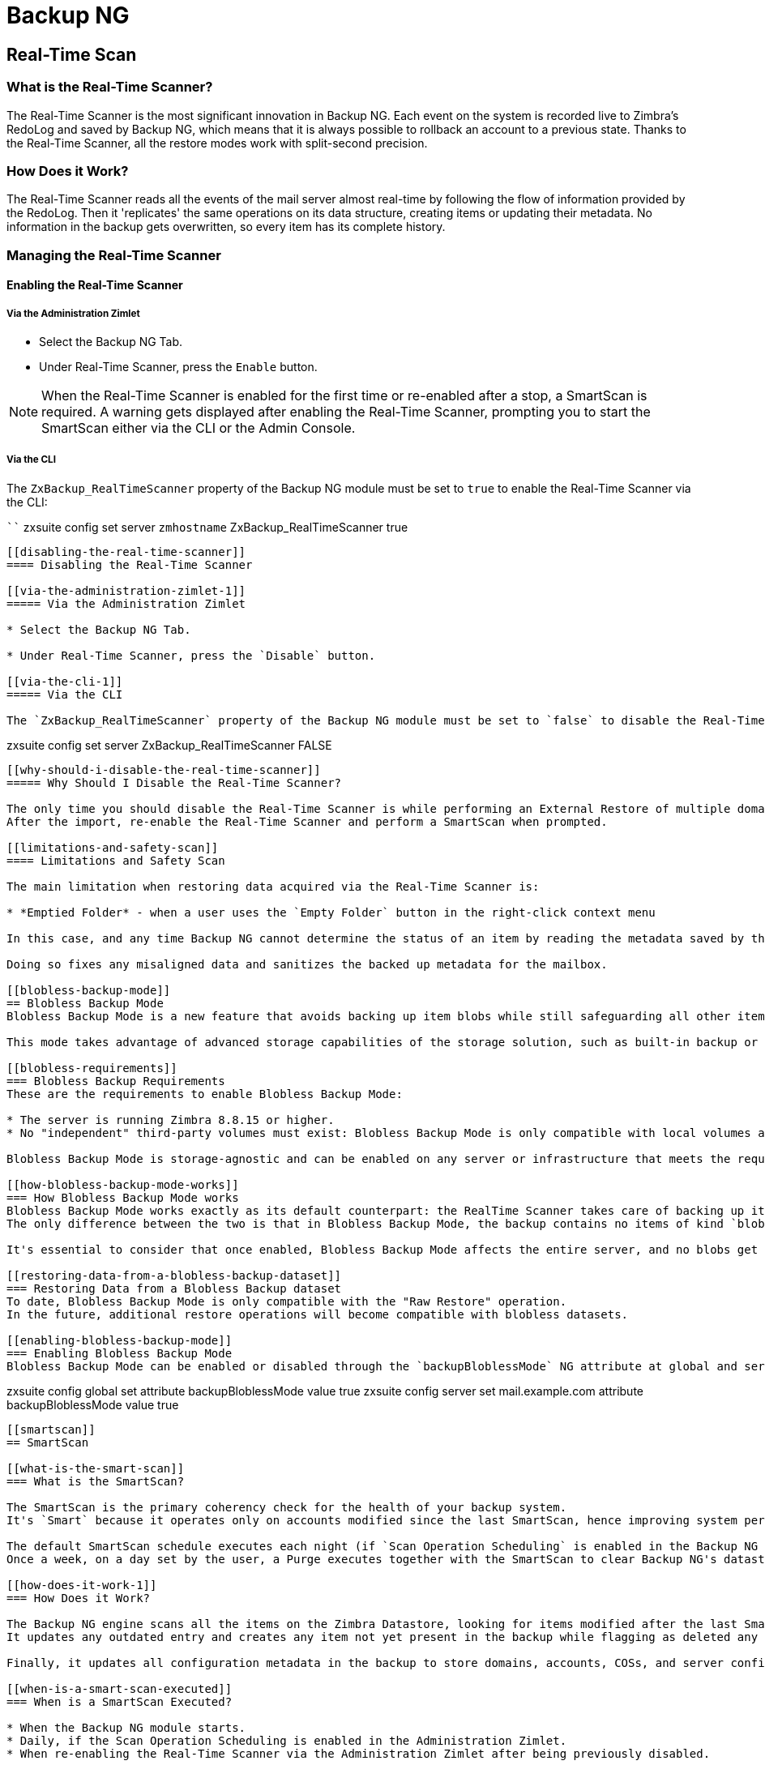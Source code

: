 [[backup-ng-guide]]
= Backup NG

[[real-time-scan]]
== Real-Time Scan

[[what-is-the-real-time-scanner]]
=== What is the Real-Time Scanner?

The Real-Time Scanner is the most significant innovation in Backup NG.
Each event on the system is recorded live to Zimbra's RedoLog and saved by Backup NG, which means that it is always possible to rollback an account to a previous state.
Thanks to the Real-Time Scanner, all the restore modes work with split-second precision.

[[how-does-it-work]]
=== How Does it Work?

The Real-Time Scanner reads all the events of the mail server almost real-time by following the flow of information provided by the RedoLog.
Then it 'replicates' the same operations on its data structure, creating items or updating their metadata.
No information in the backup gets overwritten, so every item has its complete history.

[[managing-the-real-time-scanner]]
=== Managing the Real-Time Scanner

[[enabling-the-real-time-scanner]]
==== Enabling the Real-Time Scanner

[[via-the-administration-zimlet]]
===== Via the Administration Zimlet

* Select the Backup NG Tab.

* Under Real-Time Scanner, press the `Enable` button.

NOTE: When the Real-Time Scanner is enabled for the first time or re-enabled after a stop, a SmartScan is required.
A warning gets displayed after enabling the Real-Time Scanner, prompting you to start the SmartScan either via the CLI or the Admin Console.

[[via-the-cli]]
===== Via the CLI

The `ZxBackup_RealTimeScanner` property of the Backup NG module must be set to `true` to enable the Real-Time Scanner via the CLI:

````
zxsuite config set server `zmhostname` ZxBackup_RealTimeScanner true
....

[[disabling-the-real-time-scanner]]
==== Disabling the Real-Time Scanner

[[via-the-administration-zimlet-1]]
===== Via the Administration Zimlet

* Select the Backup NG Tab.

* Under Real-Time Scanner, press the `Disable` button.

[[via-the-cli-1]]
===== Via the CLI

The `ZxBackup_RealTimeScanner` property of the Backup NG module must be set to `false` to disable the Real-Time Scanner via the CLI:

....
zxsuite config set server ZxBackup_RealTimeScanner FALSE
....

[[why-should-i-disable-the-real-time-scanner]]
===== Why Should I Disable the Real-Time Scanner?

The only time you should disable the Real-Time Scanner is while performing an External Restore of multiple domains, as a safety measure to avoid high load on your server.
After the import, re-enable the Real-Time Scanner and perform a SmartScan when prompted.

[[limitations-and-safety-scan]]
==== Limitations and Safety Scan

The main limitation when restoring data acquired via the Real-Time Scanner is:

* *Emptied Folder* - when a user uses the `Empty Folder` button in the right-click context menu

In this case, and any time Backup NG cannot determine the status of an item by reading the metadata saved by the Real-Time Scan, an Account Scan on the given account is triggered BEFORE the restore.

Doing so fixes any misaligned data and sanitizes the backed up metadata for the mailbox.

[[blobless-backup-mode]]
== Blobless Backup Mode
Blobless Backup Mode is a new feature that avoids backing up item blobs while still safeguarding all other item-related information.

This mode takes advantage of advanced storage capabilities of the storage solution, such as built-in backup or data replication, optimizing both the backup module's disk space usage and restore speed.

[[blobless-requirements]]
=== Blobless Backup Requirements
These are the requirements to enable Blobless Backup Mode:

* The server is running Zimbra 8.8.15 or higher.
* No "independent" third-party volumes must exist: Blobless Backup Mode is only compatible with local volumes and centralized third-party volumes.

Blobless Backup Mode is storage-agnostic and can be enabled on any server or infrastructure that meets the requirements above regardless of the specific storage vendor.

[[how-blobless-backup-mode-works]]
=== How Blobless Backup Mode works
Blobless Backup Mode works exactly as its default counterpart: the RealTime Scanner takes care of backing up item changes while the SmartScan manages domain/cos/account consistency.
The only difference between the two is that in Blobless Backup Mode, the backup contains no items of kind `blob` while still saving all metadata and transaction history.

It's essential to consider that once enabled, Blobless Backup Mode affects the entire server, and no blobs get backed up regardless of the target volume and HSM policies.

[[restoring-data-from-a-blobless-backup-dataset]]
=== Restoring Data from a Blobless Backup dataset
To date, Blobless Backup Mode is only compatible with the "Raw Restore" operation.
In the future, additional restore operations will become compatible with blobless datasets.

[[enabling-blobless-backup-mode]]
=== Enabling Blobless Backup Mode
Blobless Backup Mode can be enabled or disabled through the `backupBloblessMode` NG attribute at global and server level:

....
zxsuite config global set attribute backupBloblessMode value true
zxsuite config server set mail.example.com attribute backupBloblessMode value true
....

[[smartscan]]
== SmartScan

[[what-is-the-smart-scan]]
=== What is the SmartScan?

The SmartScan is the primary coherency check for the health of your backup system.
It's `Smart` because it operates only on accounts modified since the last SmartScan, hence improving system performance and decreasing scan time exponentially.

The default SmartScan schedule executes each night (if `Scan Operation Scheduling` is enabled in the Backup NG section of the Administration Zimlet).
Once a week, on a day set by the user, a Purge executes together with the SmartScan to clear Backup NG's datastore from any deleted item that exceeded the retention period.

[[how-does-it-work-1]]
=== How Does it Work?

The Backup NG engine scans all the items on the Zimbra Datastore, looking for items modified after the last SmartScan.
It updates any outdated entry and creates any item not yet present in the backup while flagging as deleted any item found in the backup and not in the Zimbra datastore.

Finally, it updates all configuration metadata in the backup to store domains, accounts, COSs, and server configurations along with a dump of all LDAP data and config.

[[when-is-a-smart-scan-executed]]
=== When is a SmartScan Executed?

* When the Backup NG module starts.
* Daily, if the Scan Operation Scheduling is enabled in the Administration Zimlet.
* When re-enabling the Real-Time Scanner via the Administration Zimlet after being previously disabled.

[[running-a-smart-scan]]
=== Running a SmartScan

[[starting-the-scan-via-the-administration-zimlet]]
==== Starting the Scan via the Administration Zimlet

To start a SmartScan via the Administration Zimlet,

* Open the Administration Zimlet.

* Click the Backup NG tab (be sure to have a valid license).

* Click `Run Smartscan`.

[[starting-the-scan-via-the-cli]]
==== Starting the Scan via the CLI

To start a FullScan via the CLI, use the `doSmartScan` command:

....
Syntax:
   zxsuite backup doSmartScan [attr1 value1 [attr2 value2...


PARAMETER LIST

NAME                TYPE
notifications(O)    Email Address[,..]

(M) == mandatory parameter, (O) == optional parameter

Usage example:

zxsuite backup dosmartscan notifications user1@example.com,user2@example.com
Performs a smart scan and sends notifications to user1@example.com and user2@example.com
....

[[checking-the-status-of-a-running-scan]]
==== Checking the Status of a Running Scan

To check the status of a running scan via the CLI, use the `monitor` command:

....
Syntax:
   zxsuite backup monitor {operation_uuid} [attr1 value1 [attr2 value2...


PARAMETER LIST

NAME                 TYPE
operation_uuid(M)    Uiid
operation_host(O)    String

(M) == mandatory parameter, (O) == optional parameter
....

[[purge]]
== Purge

[[what-is-the-backup-purge]]
=== What is the Backup Purge?

The Backup Purge is a cleanup operation that removes from the Backup Path any deleted item that exceeded the retention time defined by the
`Data Retention Policy`.

[[how-does-it-work-2]]
=== How Does it Work?

The Purge engine scans the metadata of all deleted items, and it removes any item whose last update (deletion) timestamp is higher than the retention time.

Any item BLOB still referenced by one or more valid metadata files is not deleted, thanks to Backup NG's built-in deduplication.

SPostfix customizations backed up by Backup NG also follow the backup path's purge policies.
Change policies in the `Backup NG` section of the Administration Zimlet by unchecking the `Purge old customizations` checkbox.

[[when-is-a-backup-purge-executed]]
=== When is a Backup Purge Executed?

* Weekly, if the Scan Operation Scheduling is enabled in the Administration Zimlet.
* When manually started either via the Administration Console or the CLI.

[[infinite-retention]]

=== Infinite Retention

When the `Data Retention Policy` is set to `0`, meaning infinite retention, the Backup Purge immediately exits since no deleted item can exceed an infinite retention time.

[[running-a-backup-purge]]
=== Running a Backup Purge

[[starting-the-backup-purge-via-the-administration-zimlet]]
==== Starting the Backup Purge via the Administration Zimlet

To start a BackupPurge via the Administration Zimlet:

* Click the Backup NG tab (be sure to have a valid license).

* Click the `Run Purge` button in the top-right part of the UI.

[[starting-the-backup-purge-via-the-cli]]
==== Starting the Backup Purge via the CLI

To start a BackupPurge via the CLI, use the `doPurge` command:

....
Syntax:
   zxsuite backup doPurge [attr1 value1 [attr2 value2...


PARAMETER LIST

NAME              TYPE
purgeDays(O)      String
backup_path(O)    Path

(M) == mandatory parameter, (O) == optional parameter

Usage example:

zxsuite backup dopurge purgeDays 30 backup_path /opt/zimbra/backup/backup_name
....

[[checking-the-status-of-a-running-backup-purge]]
==== Checking the Status of a Running Backup Purge

To check the status of a running Purge via the CLI, use the `monitor` command:

....
Syntax:
   zxsuite backup monitor {operation_uuid} [attr1 value1 [attr2 value2...


PARAMETER LIST

NAME                 TYPE
operation_uuid(M)    Uiid
operation_host(O)    String

(M) == mandatory parameter, (O) == optional parameter
....

[[external-backup]]
== External Backup

[[what-is-the-external-backup]]
=== What is the External Backup?

The External Backup is one of the Backup Methods of Backup NG.
It creates a snapshot of the mail system, which is ready for migration or Disaster Recovery.
Exported data is deduplicated and compressed to optimize disk utilization, transfer times, and I/O rates.

[[how-does-it-work-3]]
=== How Does it Work?

The Backup NG engine scans all the data in the Zimbra datastore, saving all the items (deduplicated and compressed) into a folder of your choice.

[[folder-permissions]]
==== Folder Permissions

The destination folder must be readable and writable by the *zimbra* user.

To create a valid export directory, run the following commands:

`mkdir /opt/zimbra/backup/yourdestfolder`

`chown -R zimbra:zimbra /opt/zimbra/backup/yourdestfolder`

[[preparing-the-migration]]
==== Preparing the Migration

To minimize the risk of errors, please perform the following maintenance procedures before migrating:

* Double check Zimbra permissions with the following command (must run as root): `/opt/zimbra/libexec/zmfixperms --verbose --extended`
* Reindex all mailboxes.
* Check the BLOB consistency with the `zxsuite hsm doCheckBlobs` utility.

[[running-an-external-backup]]
=== Running an External Backup

[[via-the-administration-zimlet-2]]
==== Via the Administration Zimlet

To start an External Backup via the Administration Zimlet:

* Click the Backup NG tab.

* Click the `Export Backup` button under `Import/Export` to open the Export Backup wizard.

* Enter the Destination Path in the textbox, and press Next.
The software checks if the destination folder is empty and whether the 'zimbra' user has R/W permissions.

* Select the domains you want to export, and press Next.

* Verify all your choices in the Operation Summary window.
You can also add additional email addresses for notification when the restore operation finishes.
Please note that the system sends notifications by default to the Admin account and the user who started the restore procedure.

[[via-the-cli-2]]
==== Via the CLI

To start an External Backup via the CLI, use `doExport` command:

....
Syntax:
   zxsuite backup doExport {destination_path} [attr1 value1 [attr2 value2...


PARAMETER LIST

NAME                   TYPE                  DEFAULT
destination_path(M)    Path
domains(O)             Domain Name[,..]      all
notifications(O)       Email Address[,..]

(M) == mandatory parameter, (O) == optional parameter

Usage example:

zxsuite backup doexport /opt/zimbra/backup/ domains example.com notifications john@example.com
Exports a backup of example.com to /opt/zimbra/backup/ and notifies john@example.com
....

[[scheduling-script]]
=== Scheduling Script

You can use the NG CLI to schedule External Backup operations.
Scheduling is handy; for example, when you need to keep a daily/weekly/monthly backup for corporate or legal reasons.

[[restore-on-new-account]]
== Restore on New Account

[[what-is-the-restore-on-new-account]]
=== What is the Restore on New Account?

The Restore on New Account procedure allows you to restore the contents and preferences of a mailbox as it was in a moment in time, into a completely new account.
The source account is unchanged in any way, so it is possible to recover one or more deleted items in a user's account without actually rolling back the whole mailbox.
When you run this kind of restore, you can choose to hide the newly created account from the GAL as a security measure.

[[how-does-it-work-4]]
=== How Does it Work?

When a Restore on New Account starts, a new account gets created (the Destination Account), with all the items existing in the source account at the moment selected, including the folder structure and all the user's data.
All restored items are created in the current primary store unless you check the `Obey HSM Policy` box.

WARNING: When restoring data on a new account, shared items consistency is lost, as the original share rules refer to the source account's ID, not to the new (restored) account.

[[running-a-restore-on-new-account-via-the-administration-zimlet]]
=== Running a Restore on New Account via the Administration Zimlet

A Restore on New Account can run in two ways.

[[from-the-accounts-tab]]
==== From the Account List

Running Restore from the `Accounts` tab in the Zimbra Administration Console allows you to operate on users currently existing on the server. +
If you need to restore a deleted user, please proceed to Restore via the Administration Zimlet.

* Select `Accounts` in the left pane of the Administration Console to show the Accounts List.

* Browse the list and click the account to restore (Source).

* On the top bar, press the wheel and then the `Restore ` button.

* Select `Restore on New Account` as the Restore Mode and enter the name of the new account (Destination) into the text box.
You can then choose whether to Hide in GAL the new account or not, then press `Next`.

* Choose the restore date.
Day/Month/Year can be selected via a minical, the hour via a drop-down menu and minute and second via two text boxes.
Click `Next`.

* Verify all your choice in the Operation Summary window.
You can also add additional email addresses for notification when the restore operation finishes.
Please note that the system sends notifications by default to the Admin account and the user who started the restore procedure.

Click `Finish` to start the restore.

[[running-a-restore-on-new-account-via-the-cli]]
=== Running a Restore on New Account via the CLI

To start a Restore on New Account via the CLI, use the doRestoreOnNewAccount command:

....
Syntax:
   zxsuite backup doRestoreOnNewAccount {source_account} {destination_account} {"dd/MM/yyyy HH:mm:ss"|last} [attr1 value1 [attr2 value2...

PARAMETER LIST

NAME                       TYPE                  EXPECTED VALUES
source_account(M)          Account Name
destination_account(M)     Account Name/ID
date(M)                    Date                  `dd/MM/yyyy HH:mm:ss`|last
restore_chat_buddies(O)    Boolean               true|false
notifications(O)           Email Address[,..]

(M) == mandatory parameter, (O) == optional parameter

Usage example:

zxsuite backup dorestoreonnewaccount John NewJohn `28/09/2021 10:15:10`
Restores John's account in a new account named NewJohn
....


[[undelete-restore]]
== Undelete Restore

[[what-is-undelete-restore]]
=== What is Undelete Restore?

Undelete Restore is one of the Restore Modes available in Backup NG.
It allows an administrator to restore all items deleted from a mailbox during a given period and put them into a dedicated Zimbra folder inside the mailbox itself.

[[how-does-it-work-5]]
=== How Does it Work?

During an Undelete Restore, the Backup NG engine searches the backup datastore for items flagged as `DELETED` and restores them in a dedicated folder in the selected mailbox.

WARNING: The IMAP `deleted` flag is stripped from restored items so that they are visible for the user in the {product-short} {web-client}.

[[running-an-undelete-restore]]
=== Running an Undelete Restore

[[via-the-administration-console]]
==== Via the Administration Console

* Select `Accounts` in the left pane of the Administration Console to show the Accounts List.

* Browse the list and click the account to restore (Source).

* On the top bar, press the wheel and then the `Restore ` button".

* Select `Undelete` as the Restore Mode and press `Next`.

* Choose the restore date-time slot.
Day/Month/Year can be selected via a minical, the hour via a drop-down menu and the minute and second via two text boxes.
Click `Next`.

* Verify your choices in the Operation Summary window.
You can also add additional email addresses for notification when the restore operation finishes.
Please note that the system sends notifications by default to the Admin account and the user who started the restore procedure.

* Click `Finish` to start the Restore.

[[via-the-cli-3]]
==== Via the CLI

To start an Undelete Restore operation, use the `doUndelete` command:

....
Syntax:
   zxsuite backup doUndelete {account} {"dd/MM/yyyy HH:mm:ss"|first} {"dd/MM/yyyy HH:mm:ss"|last} [attr1 value1 [attr2 value2...

PARAMETER LIST

NAME                TYPE                  EXPECTED VALUES
account(M)          Account Name
start_date(M)       Date                  `dd/MM/yyyy HH:mm:ss`|first
end_date(M)         Date                  `dd/MM/yyyy HH:mm:ss`|last
notifications(O)    Email Address[,..]

(M) == mandatory parameter, (O) == optional parameter

Usage example:

zxsuite backup doundelete John `08/10/2021 10:15:00` last
Performs an undelete on John's account of all items created between 08/10/2021 10:15:00 and the latest data available
....

[[external-restore]]
== External Restore

[[what-is-the-external-restore]]
=== What is the External Restore?

The External Restore is one of the Restore Modes of Backup NG.

[[how-does-it-work-6]]
=== How Does it Work?

The External Restore adds to the current Zimbra server all the data, metadata, and configuration data stored on an external backup.

The workflow of the import procedure is as follows:

*PHASE1*

* _''Operation Started'' notification_
* Read Server Backup Data
* Create empty Domains
* Create needed COS (only those effectively used by the imported accounts)
* Create empty DLs
* Create empty Accounts
* Restore all Accounts' attributes
* Restore all Domains' attributes
* Restore all DLs' attributes and share information
* _''PHASE1 Feedback'' Notification_

*PHASE2*

* Restore all Items

*PHASE3*

* Restore all Mountpoints and Datasources
* _''Operation Ended'' notification with complete feedback_

[[before-you-start-1]]
=== Before You Start

If Backup NG previously initialized on the destination server, disable the RealTime Scanner to improve both memory usage and I/O performance.

To reduce the I/O overhead and the amount of disk space used for the migration, advanced users may tweak or disable Zimbra's RedoLog for the duration of the import.

To further reduce the amount of disk space used, it's possible to enable compression on your current primary volume before starting the import.
If you do not wish to use a compressed primary volume after migration, it's possible to create a new and uncompressed primary volume.
Set the new volume to `Current` and the old one to `Secondary`.
All of this is supported using the HSM NG module.

[[running-an-external-restore]]
=== Running an External Restore

[[via-the-administration-zimlet-3]]
==== Via the Administration Zimlet

* Click the Backup NG tab.

* Click the `Import Backup` button under `Import/Export` to open the Import Backup wizard.

* Enter the Destination Path into the text box and press Forward.
The software checks if the destination folder contains a valid backup and whether the 'zimbra' user has Read permissions.

* Select the domains you want to import and press Forward.

* Select the accounts you want to import and press Forward.

* Verify all your choices in the Operation Summary window.
You can also add additional email addresses for notification when the restore operation finishes.
Please note that the system sends notifications by default to the Admin account and the user who started the restore procedure.

[[via-the-cli-4]]
==== Via the CLI

To start an External Restore operation, use the `doExternalRestore` command:

....
Syntax:
   zxsuite backup doExternalRestore {source_path} [attr1 value1 [attr2 value2...

PARAMETER LIST

NAME                          TYPE                 EXPECTED VALUES    DEFAULT
source_path(M)                Path
accounts(O)                   Account Name[,..]                       all
domains(O)                    Domain Name[,..]                        all
filter_deleted(O)             Boolean              true|false         true
skip_system_accounts(O)       Boolean              true|false         true
skip_aliases(O)               Boolean              true|false         false
skip_distribution_lists(O)    Boolean              true|false         false
provisioning_only(O)          Boolean              true|false         false
skip_coses(O)                 Boolean              true|false         false
notifications(O)              Email Address

(M) == mandatory parameter, (O) == optional parameter

Usage example:

zxsuite backup doexternalrestore /opt/zimbra/backup/restorePath/ accounts john@example.com,jack@example.com domains example.com filter_deleted false skip_system_accounts false
Restores the example.com domain, including all system accounts, and the john@example.com and jack@example.com accounts from a backup located in /opt/zimbra/backup/restorePath/
....

[[speeding-up-the-restore-through-multithreading]]
=== Speeding up the Restore through Multithreading

The `concurrent_accounts` parameter allows you to restore multiple accounts at the same time, thus greatly speeding up the restore process.
*This feature is not available via the Administration Console*.

WARNING: Although resource consumption does not grow linearly with the number of accounts restored at once, it can easily become taxing.
Start from a low number of concurrent accounts and raise it according to your server's performance.

....
Usage example:

zxsuite backup doExternalRestore /tmp/external1 domains example0.com,example1.com concurrent_accounts 5

Restores the example0.com and example1.com domain, excluding system accounts, restoring 5 accounts at the same time from a backup located in /tmp/external1
....

[[after-the-restore-message-deduplication]]
=== After the Restore: Message Deduplication

We strongly recommend running volume-wide deduplication with the HSM NG module after an External Restore.
The native deduplication system can be ineffective when sequentially importing accounts.

[[restore-deleted-account]]
== Restore Deleted Account

[[what-is-the-restore-deleted-account]]
=== What is the Restore Deleted Account?

The Restore Deleted Account procedure allows you to restore the contents and preferences of a mailbox into a completely new account, as it was when deleting the said mailbox.

[[how-does-it-work-7]]
=== How Does it Work?

When a Restore Deleted Account starts, a new account gets created (the Destination Account), with all the items existing in the source account at the moment of the deletion, including the folder structure and all the user's data.
All restored items are created in the current primary store unless you've checked the `Obey HSM Policy` box.

WARNING: When restoring data on a new account, shared items consistency is lost, as the original share rules refer to the source account's ID, not to the new (restored) account.

[[from-the-backup-ng-tab]]
==== From the Backup NG tab

* Select `Backup NG` in the left pane of the Administration Console to show the Backup NG tab.

* On the top bar, push the `Restore Deleted Account` button.

* Choose the restore date.
Day/Month/Year can be selected via a minical, the hour via a drop-down menu and the minute and second via two text boxes.
Click `Next`.

* Browse the list and click the account to restore (Source).

* Enter the name of the new account (Destination) in the text box.
You can then choose whether to Hide in GAL the new account or not then press `Next`.

* Verify all your choices in the Operation Summary window.
You can also add additional email addresses for notification when the restore operation finishes.
Please note that the system sends notifications by default to the Admin account and the user who started the restore procedure.

* Click `Finish` to start the Restore.

[[item-restore]]
== Item Restore

[[what-is-the-item-restore]]
=== What is the Item Restore?

The Item Restore is one of the Restore Modes of Backup NG.

[[how-does-it-work-8]]
=== How Does it Work?

A single item restores from the backup to the owner's account.
You may restore any type of item this way.

[[running-an-item-restore]]
=== Running an Item Restore

[[via-the-administration-zimlet-4]]
==== Via the Administration Zimlet

Item Restore is only available through the CLI.

[[via-the-cli-5]]
==== Via the CLI

To start an Item Restore operation, use the `doItemRestore` command:

....
Syntax:
   zxsuite backup doItemRestore {account_name} {item_id} [attr1 value1 [attr2 value2...

PARAMETER LIST

NAME                 TYPE
account_name(M)      Account Name
item_id(M)           Integer
restore_folder(O)    String

(M) == mandatory parameter, (O) == optional parameter

Usage example:

zxsuite backup doitemrestore john@example.com 4784
Restores item 4784 in the `john@example.com` mailbox
....

[[how-to-obtain-the-itemid]]
===== How to Obtain the itemID

The `itemID` is part of the `metadata` of an item, consisting of a unique code that identifies an item in a mailbox.

It resides along with all other metadata in a file inside the `items` directory of the proper account in

`[backup path]/accounts/[accountID]/items/[last 2 digits of itemID]/[itemID]`

e.g.:

Item 2057 of account 4a217bb3-6861-4c9f-80f8-f345ae2897b5, default backup path +
`/opt/zimbra/backup/ng/accounts/4a217bb3-6861-4c9f-80f8-f345ae2897b5/items/57/2057`

Metadata storage uses a plain text file, so tools like `grep` and `find` are effective for searching contents.
To see the metadata contained in a file in a more readable format, you can use the `zxsuite backup getItem` command:

....
Syntax:
   zxsuite backup getItem {account} {item} [attr1 value1 [attr2 value2...

PARAMETER LIST

NAME              TYPE               EXPECTED VALUES            DEFAULT
account(M)        Account Name/ID
item(M)           Integer
backup_path(O)    Path                                          /opt/zimbra/backup/ng/
dump_blob(O)      Boolean            true|false                 false
date(O)           Date               dd/mm/yyyy hh:mm:ss|all    last

(M) == mandatory parameter, (O) == optional parameter

Usage example:

zxsuite backup getitem a7300a00-56ec-46c3-9773-c6ef7c4f3636 1
Shows item with id = 1 belonging to account a7300a00-56ec-46c3-9773-c6ef7c4f3636
zimbra@simone:~$ zxsuite backup getitem

command getItem requires more parameters

Syntax:
   zxsuite backup getItem {account} {item} [attr1 value1 [attr2 value2...

PARAMETER LIST

NAME              TYPE               EXPECTED VALUES            DEFAULT
account(M)        Account Name/ID
item(M)           Integer
backup_path(O)    Path                                          /opt/zimbra/backup/ng/
dump_blob(O)      Boolean            true|false                 false
date(O)           Date               dd/mm/yyyy hh:mm:ss|all    last

(M) == mandatory parameter, (O) == optional parameter

Usage example:

zxsuite backup getitem a7300a00-56ec-46c3-9773-c6ef7c4f3636 1
Shows item with id = 1 belonging to account a7300a00-56ec-46c3-9773-c6ef7c4f3636
....

[[real-life-example]]
=== ''Real Life'' Example

Let's say a user moves one item to the trash:

`2021-07-18 15:22:01,495 INFO  [btpool0-4361://localhost/service/soap/MsgActionRequest [name=\user@domain.com;mid=2538;oip=258.236.789.647;ua=zclient/7.2.4_GA_2900;] mailop - moving Message (id=339) to Folder Trash (id=3)`

and then empties the trash.

`2021-07-18 15:25:08,962 INFO  [btpool0-4364://localhost/service/soap/FolderActionRequest] [name=\user@domain.com;mid=2538;oip=258.236.789.647;ua=zclient/7.2.4_GA_2900;] mailbox - Emptying 9 items from /Trash, removeSubfolders=true.`

She then calls the Administrator to restore the deleted item.
Knowing the itemID and the email address, the Administrator runs the following as the `zimbra` user to restore the missing item:

`zxsuite backup doItemRestore \user@domain.com 339`

[[raw-restore]]
== Raw Restore
The "Raw Restore" operation is a DR-type restore operation compatible with both standard and blobless backup.
In contrast to similar restore modes such as the External Restore, Raw Restore operates at a lower level to restore all item metadata, thus maintaining the original IDs for all objects restored.

The Raw Restore restores the source server's Centralized Storage configuration.
This step ensures that any data stored inside of a Centralized Storage is immediately available.
 If you are using local or independent third-party volumes, it is easy to move the item BLOBs from the primary storage or to restore those from a backup using the Blob Restore operation.

[[differences-between-external-restore-and-raw-restore]]
=== Differences between External Restore and Raw Restore
[cols=",",options="header",]
|===
|External Restore |Raw Restore
|Useable on any Zimbra version regardless of the source    |Must match the very same Zimbra version and patch level as those on the source server
|Does not restore any setting    |Restores Centralized Storage settings
|Does not support blobless Backup Paths |Is designed for blobless Backup Paths and compatible with standard Backup Paths
|Does restore item BLOBs    |Does not restore item BLOBs
|Restored objects get created anew |Restored objects maintain their original ID
|===

[[what-will-be-restored]]
==== What *will* be restored
* Centralized Storage configuration and settings
* Domains
* Classes of Service
* Distribution lists
* Mailboxes
* Mailbox preferences
* Item metadata

[[what-will-not-be-restored]]
==== What *will not* be restored
* Item Blobs

[[running-a-raw-restore]]
=== Running a Raw Restore
The Raw Restore is only available through the `zxsuite` CLI tool:

....
[zimbra@mail ~]$ zxsuite backup doRawRestore
Perform a disaster recovery

Syntax:
   zxsuite backup doRawRestore {source_path} [attr1 value1 [attr2 value2...]]


PARAMETER LIST

NAME                     TYPE                  EXPECTED VALUES    DEFAULT
source_path(M)           String
notifications(O)         Email Address[,..]
skipProvisioning(O)      Boolean               true|false         false
deleteWhenConflict(O)    Boolean               true|false         false

(M) == mandatory parameter, (O) == optional parameter

Usage example:

zxsuite backup doRawRestore /my/backup/path notifications user1@example.com,user2@example.com skipProvisioning false deleteWhenConflict false
Performs a Raw Restore without restoring provisioning or deleting a mailbox when ids are conflicting, and sends notifications to user1@example.com and user2@example.com
The disaster recovery operation does not perform blob restore, use doRestoreBlobs when needed.
....

[[usage-scenarios]]
=== Usage scenarios
*Restore of a single-server infrastructure*

1. Set up a new server (install Zimbra, configure Global and Server settings).
2. Manually create any local or independent 3rd-party volume as it was on the original server.
3. Start a Raw Restore using to restore domains, CoS mailboxes, and item metadata (mailboxes won't be accessible until this step completes).
4. If the source backup was not running in Blobless Mode, run zxsuite backup doRestoreBlobs for all volumes to restore item BLOBS.

*Loss of a single mailbox node in a multiserver infrastructure*

1. Add a new mailbox node to the infrastructure.
2. Manually create any local or independent 3rd-party volume as it was on the original server.
3. Start a Raw Restore using the `skipProvisioning true` parameter to restore item metadata (mailboxes won't be accessible until this step completes).
4. If the source backup was not running in Blobless Mode, run zxsuite backup doRestoreBlobs for all volumes to restore item BLOBS.

*Loss of multiple mailbox servers in an infrastructure*

1. Setup a new empty infrastructure (all servers and roles, setting up Global and Server configuration).
2. Delete default `admin`, `gal`, `ham`, and `spam` accounts.
3. On all mailbox servers, manually create any local or independent 3rd-party volume as it was on the original server.
4. On the first mailbox server, start a Raw Restore using to restore domains, CoS mailboxes, and item metadata (mailboxes won't be accessible until this step completes).
5. On all other mailbox servers, start a Raw Restore using the `skipProvisioning true` parameter to restore item metadata.
6. Once steps 3 and 4 complete, If the source backup was not running in Blobless Mode, run `zxsuite backup doRestoreBlobs` for all volumes on all mailbox servers to restore item BLOBS.

[[disaster-recovery]]
== Disaster Recovery

[[the-disaster]]
=== The Disaster

[[what-can-go-wrong]]
==== What Can go Wrong

Any of these occurrences serve to classify a problem as a _Disaster_:

* Hardware failure of one or more vital filesystems (such as / or
/opt/zimbra/)
* Contents of a vital filesystem made unusable by internal or external factors (like a careless *rm ** or an external intrusion)
* Hardware failure of the physical machine hosting the Zimbra service or of the related virtualization infrastructure
* A critical failure on a software or OS update/upgrade

[[minimizing-the-chances]]
==== Minimizing the Chances

Some suggestions to minimize the chances of a disaster:

* Always keep vital filesystems on different drives (namely /,
/opt/zimbra/ and your Backup NG path)
* Use a monitoring/alerting tool for your server to become aware of problems as soon as they appear
* Carefully plan your updates and migrations

[[the-recovery]]
=== The Recovery

[[how-to-recover-your-system]]
==== How to Recover Your System

Consider the recovery of a system divided into 2 steps:

* Base system recovery (OS installation and configuration, Zimbra installation and base configuration)
* Data recovery (reimporting the last available data to the Zimbra server, including domain and user configurations, COS data and mailbox contents)

[[how-can-backup-ng-help-with-recovery]]
==== How can Backup NG Help with Recovery?

The `Import Backup` feature of Backup NG provides an easy and safe way to perform step 2 of recovery.

Using the old server's backup path as the import path allows you to restore a basic installation of Zimbra to the last valid moment of your old server.

Here we've seen just one possible Disaster Recovery scenario: more advanced scenarios and techniques appear in the Zimbra Wiki.

[[the-recovery-process]]
==== The Recovery Process

* Install Zimbra on a new server and configure the Server and Global settings.
* Install Network NG modules on the new server.
* Mount the backup folder of the old server onto the new one.
If this is not available, use the last external backup available or the latest copy of either.
* Begin an External Restore on the new server using the following CLI command:

`zxsuite backup doExternalRestore /path/to/the/old/store`

* The External Restore operation creates the domains, accounts and distribution lists, so as soon as the first part of the Restore completes (check your Network NG Modules Notifications), the system is ready for your users.
Emails and other mailbox items restore afterward.

[[settings-and-configs]]
==== Settings and Configs

Server and Global settings are backed up but not restored automatically.
Backup NG's high-level integration with Zimbra allows you to restore your data to a server with a different OS/Zimbra Release/Networking/Storage setup without any constraints other than the minimum Zimbra version required to run Network NG Modules.

Whether you wish to create a perfect copy of the old server or just take a cue from the old server's settings to adapt those to a new environment, Backup NG comes with a very handy CLI command:
`getServerConfig`.

....
zimbra@test:~$ zxsuite backup getServerConfig
command getServerConfig requires more parameters


Syntax:
   zxsuite backup getServerConfig {standard|customizations} [attr1 value1 [attr2 value2...


PARAMETER LIST


NAME              TYPE               EXPECTED VALUES                       DEFAULT
type(M)           Multiple choice    standard|customizations
date(O)           String             `dd/MM/yyyy HH:mm:ss`|"last"|"all"
backup_path(O)    Path                                                     /opt/zimbra/backup/ng/
file(O)           String             Path to backup file
query(O)          String             section/id/key
verbose(O)        String                                                   false
colors(O)         String                                                   false


(M) == mandatory parameter, (O) == optional parameter


Usage example:


zxsuite backup getserverconfig standard date last
 Display the latest backup data for Server and Global configuration.
zxsuite backup getserverconfig standard file /path/to/backup/file
 Display the contents of a backup file instead of the current server backup.
zxsuite backup getserverconfig standard date last query zimlets/com_zimbra_ymemoticons colors true verbose true
 Displays all settings for the com_zimbra_ymemoticons zimlet, using colored output and high verbosity.
....

Specifically, this will display the latest backed up configurations:

....
zxsuite backup getServerConfig standard backup_path /your/backup/path/ date last query / | less
....

You can change the `query` argument to display specific settings, e.g.

....
zimbra@test:~$ zxsuite backup getServerConfig standard date last backup_path /opt/zimbra/backup/ng/ query serverConfig/zimbraMailMode/test.domain.com


config date_______________________________________________________________________________________________28/02/2021 04:01:14 CET
test.domain.com____________________________________________________________________________________________________________both
....

The \{zimbrahome}/conf/ and \{zimbrahome}/postfix/conf/ directories are
backed up as well:

....
zimbra@test:~$ zxsuite backup getServerConfig customizations date last verbose true
ATTENTION: These files contain the directories {zimbraHome}/conf/ and {zimbraHome}/postfix/conf/ compressed into a single archive.
           Restore can only be performed manually. Do it only if you know what you're doing.




        archives


                filename                                                    customizations_28_02_14#04_01_14.tar.gz
                path                                                        /opt/zimbra/backup/ng/server/
                modify date                                                 28/02/2021 04:01:14 CET
....

[[vms-and-snapshots]]
=== VMs and Snapshots

Thanks to the advent of highly evolved virtualization solutions in the past years, virtual machines are now the most common way to deploy server solutions such as Zimbra Collaboration Suite.

Most hypervisors feature customizable snapshot capabilities and snapshot-based VM backup systems.
In case of a disaster, it's always possible to roll back to the latest snapshot and import the missing data using the `External Restore` feature of Backup NG - using the server's backup path as the import path.

[[disaster-recovery-from-a-previous-vm-state]]
==== Disaster Recovery from a Previous VM State

Snapshot-based backup systems allow you to keep a `frozen` copy of a VM in a valid state and rollback to it at will.
To 100% ensure data consistency, it's better to take snapshot copies of switched off VMs, but this is not mandatory.

*When using these kinds of systems, it's vital to make sure that the Backup Path isn't either part of the snapshot (e.g., by setting the vdisk to `Independent Persistent in VMWare ESX/i) or altered in any way when
rolling back, so the missing data is available for import.*

To perform a disaster recovery from a previous machine state with Backup NG, you need to:

* Restore the last valid backup into a separate (clone) VM in an isolated network, making sure that users can't access it and that both incoming and outgoing emails are not delivered.
* Switch on the clone and wait for Zimbra to start.
* Disable Backup NG's RealTime Scanner.
* Connect the Virtual Disk containing the untampered Backup Path to the clone and mount it (on a different path).
* Start an External Restore using the Backup Path as the Import Path.

Doing so parses all items in the Backup Path, and import the missing ones, speeding up the disaster recovery.
These steps can be repeated as many times as needed as long as you suppress user access and mail traffic.

After the restore completes, make sure that everything is functional and restore user access and mail traffic.

[[the-aftermath]]
=== The Aftermath

[[what-now]]
==== What Now?

Should you need to restore any content from before the disaster, just initialize a new Backup Path and store the old one.

[[unrestorable-items]]
== Unrestorable Items

[[how-can-i-check-if-all-of-my-items-have-been-restored]]
=== How can I check if all of my items have been restored?

It's very easy.
Check the appropriate `Operation Completed` notification you received as soon as the restore operation finished.
The notification is shown in the `Notifications` section of the Administration Zimlet and emailed to the `Notification E-Mail recipient address` you specified in the `Core` section of the Administration Zimlet.

The `skipped items` section contains a per-account list of unrestored items:

....
  [...]
  - stats -
  Restored Items: 15233
  Skipped Items:  125
  Unrestored Items: 10

  - unrestored items -
  account: account1@domain.com
  unrestored items: 1255,1369

  account: account2@domain.com
  unrestored items: 49965

  account: account14@domain.com
  unrestored items: 856,13339,45200, 45655
  [...]
....

[[skipped-items-vs.-unrestored-items]]
==== Skipped Items vs. Unrestored Items

* `Skipped` item: An item previously restored, either during the current restore or in a previous one.
* `Unrestored` item: An item not restored due to an issue in the restore process.

[[why-some-of-my-items-have-not-been-restored]]
=== Why have some of my items not been restored?

There are different possible causes, the most common of which are:

* *Read Error*: Either the raw item or the metadata file is not readable due to an I/O exception or a permission issue.
* *Broken item*: Both the raw item and the metadata file are readable by Backup NG, but their content is broken/corrupted.
* *Invalid item*: Both the raw item and the metadata file are readable, and the content is correct, but Zimbra refuses to inject the item.

[[how-can-i-identify-unrestored-items]]
=== How Can I Identify Unrestored Items?

There are two ways to do so: via the CLI to search for the item within the backup/import path or via the {product-short} {web-client} to view the items in the source server.

[[identifying-unrestorable-items-through-the-cli]]
==== Identifying Unrestorable Items through the CLI

The `getItem` CLI command can display an item and the related metadata, extracting all information from a backup path/external backup.

The syntax of the command is:

....
   zxsuite backup getItem {account} {item} [attr1 value1 [attr2 value2...

PARAMETER LIST

NAME              TYPE               EXPECTED VALUES            DEFAULT
account(M)        Account Name/ID
item(M)           Integer
backup_path(O)    Path                                          /opt/zimbra/backup/ng/
dump_blob(O)      Boolean            true|false                 false
date(O)           Date               dd/mm/yyyy hh:mm:ss|all    last

(M) == mandatory parameter, (O) == optional parameter
....

To extract the raw data and metadata information of the item whose itemID is _49965_ belonging to _account2@domain.com_, also including the full dump of the item's BLOB, the command would be:

`zxsuite backup getItem \account2@domain.com 49965 dump_blob true`

[[identifying-unrestorable-items-through-the-zimbra-webclient]]
==== Identifying Unrestorable Items through the Zimbra WebClient

The comma-separated list of unrestored items displayed in the `Operation Complete` notification can serve as a search argument in the {product-short} {web-client} to perform an item search.

To do so:

* Log into the Zimbra Administration Console in the source server.
* Use the `View Mail` feature to access the account containing the unrestored items.
* In the search box, enter *item:* followed by the comma-separated list of itemIDs.

`e.g.` +
`item: 856,13339,45200,45655`

WARNING: Remember that any search executes only within its tab, so if you are running the search from the `Email` tab and get no results try to run the same search in the `Address Book`, `Calendar`, `Tasks` and `Briefcase` tabs.

[[how-can-i-restore-unrestored-items]]
=== How Can I Restore Unrestored Items?

An item not being restored is a clear sign of an issue, either with the item itself or with your current Zimbra setup.
In some cases, there are good chances of being able to restore an item through subsequent attempts.

The following paragraphs contain a collection of tips and tricks that can be helpful when dealing with different kinds of unrestorable items.

[[items-not-restored-because-of-a-read-error]]
==== Items Not Restored because of a Read Error

Carefully distinguish the read errors that can cause items not to restore:

* *hard* errors: Hardware failures and all other `destructive` errors that cause an unrecoverable data loss.
* *soft* errors: `non-destructive` errors such as wrong permissions, filesystem errors, RAID issues (e.g., broken RAID1 mirroring).

While there is nothing much to do about hard errors, you can prevent or mitigate soft errors by following these guidelines:

* Run a filesystem check.
* If using a RAID disk setup, check the array for possible issues
(depending on RAID level).
* Make sure that the 'zimbra' user has r/w access to the backup/import path, all its subfolders, and all thereby contained files.
* Carefully check the link quality of network-shared filesystems.
If link quality is poor, consider transferring the data with rsync.
* If using SSHfs to remotely mount the backup/import path, make sure to run the mount command as root using the `-o allow_other` option.

[[items-not-restored-because-identified-as-broken-items]]
==== Items Not Restored because Identified as Broken Items

Unfortunately, this is the worst category of unrestored items in terms of `salvageability`.

Based on the degree of corruption of the item, it might be possible to recover either a previous state or the raw object (this is only valid for emails). To identify the degree of corruption, use the `getItem` CLI command:

....
   zxsuite backup getItem {account} {item} [attr1 value1 [attr2 value2...

PARAMETER LIST

NAME              TYPE               EXPECTED VALUES            DEFAULT
account(M)        Account Name/ID
item(M)           Integer
backup_path(O)    Path                                          /opt/zimbra/backup/ng/
dump_blob(O)      Boolean            true|false                 false
date(O)           Date               dd/mm/yyyy hh:mm:ss|all    last

(M) == mandatory parameter, (O) == optional parameter
....

Searching for the broken item, setting the `backup_path` parameter to the import path, and the `date` parameter to `all`, displays all valid states for the item.

....
zimbra@test:~$ zxsuite backup getItem admin@example.com 24700 backup_path /mnt/import/ date all
       itemStates                              
               start_date                                                  12/07/2021 16:35:44
               type                                                        message
               deleted                                                     true
               blob path /mnt/import/items/c0/c0,gUlvzQfE21z6YRXJnNkKL85PrRHw0KMQUqo,pMmQ=
               start_date                                                  12/07/2021 17:04:33
               type                                                        message
               deleted                                                     true
               blob path /mnt/import/items/c0/c0,gUlvzQfE21z6YRXJnNkKL85PrRHw0KMQUqo,pMmQ=
               start_date                                                  15/07/2021 10:03:26
               type                                                        message
               deleted                                                     true
               blob path /mnt/import/items/c0/c0,gUlvzQfE21z6YRXJnNkKL85PrRHw0KMQUqo,pMmQ=
....

If the item is an email, you are able to recover a standard `.eml` file through the following steps:

* Identify the latest valid state

....
/mnt/import/items/c0/c0,gUlvzQfE21z6YRXJnNkKL85PrRHw0KMQUqo,pMmQ=
              start_date                                                  15/07/2021 10:03:26
              type                                                        message
              deleted                                                     true
              blob path /mnt/import/items/c0/c0,gUlvzQfE21z6YRXJnNkKL85PrRHw0KMQUqo,pMmQ=
....
* Identify the `blob path`

`blob path /mnt/import/items/c0/c0,gUlvzQfE21z6YRXJnNkKL85PrRHw0KMQUqo,pMmQ=`

* Use gzip to uncompress the BLOB file into an `.eml` file
....
zimbra@test:~$ gunzip -c /mnt/import/items/c0/c0,gUlvzQfE21z6YRXJnNkKL85PrRHw0KMQUqo,pMmQ= > /tmp/restored.eml

zimbra@test:~$ cat /tmp/restored.eml

Return-Path: zimbra@test.example.com

Received: from test.example.com (LHLO test.example.com) (192.168.1.123)
by test.example.com with LMTP; Fri, 12 Jul 2021 16:35:43 +0200 (CEST)

Received: by test.example.com (Postfix, from userid 1001) id 4F34A120CC4; 
Fri, 12 Jul 2021 16:35:43 +0200 (CEST)
To: admin@example.com
From: admin@example.com
Subject: Service mailboxd started on test.example.com
Message-Id: <20210712143543.4F34A120CC4@test.example.com>
Date: Fri, 12 Jul 2021 16:35:43 +0200 (CEST)

Jul 12 16:35:42 test zmconfigd[14198]: Service status change: test.example.com mailboxd changed from stopped to running
....

* Done! You can now import the `.eml` file into the appropriate mailbox
using your favorite client.

[[items-not-restored-because-identified-as-invalid-items]]
==== Items Not Restored because Identified as Invalid Items

An item is identified as `Invalid` when, albeit being formally correct, it is discarded by Zimbra's LMTP Validator upon injection.
This behavior is common when importing items created on an older version of Zimbra to a newer one; Validation rules update very often, so some messages considered valid by a certain Zimbra version may not be considered valid by a newer version.

If you experience a lot of unrestored items during an import, momentarily disable the LMTP validator and repeat the import:

* To disable Zimbra's LMTP Validator, run the following command as the Zimbra user:

`zmlocalconfig -e zimbra_lmtp_validate_messages=false`

* Once the import completes, you can enable the LMTP validator running

`zmlocalconfig -e zimbra_lmtp_validate_messages=true`

WARNING: This is a `dirty` workaround, as items deemed invalid by the LMTP validator might cause display or mobile synchronization errors.
Use it at your own risk.

[[docoherencycheck]]
== doCoherencyCheck

[[what-is-the-coherency-check]]
=== What is the Coherency Check?

The `Coherency Check` performs a deeper check of a Backup Path than the one done by the SmartScan.

While the SmartScan works `incrementally` by only checking items that changed since the last SmartScan, the Coherency Check performs a thorough check of all metadata and BLOBs in the backup path.

The objective is to detect corrupted metadata and BLOBs.

[[how-does-it-work-9]]
=== How Does it Work?

The Coherency Check verifies the integrity of all metadata in the backup path and the related BLOBs.
Should any errors be found, try running the check with the `fixBackup` option to move any orphaned or corrupted metadata/BLOB to a dedicated directory within the backup path.

[[when-should-a-coherency-check-be-executed]]
=== When Should a Coherency Check be Executed?

* At interval periods to make sure that everything is ok (e.g.
every 3 or 6 months).
* After a system crash.
* After the filesystem or storage device containing the backup path experiences any issue.

Should the SmartScan detect a possible item corruption, a Coherency Check starts automatically.

WARNING: The Coherency Check is highly I/O consuming, so make sure to run it only during off-peak periods

[[running-a-coherency-check]]
=== Running a Coherency Check

[[starting-the-check-via-the-administration-zimlet]]
==== Starting the Check via the Administration Zimlet

The Coherency Check is not available via the Administration Zimlet.

[[starting-the-check-via-the-cli]]
==== Starting the Check via the CLI

To start a Coherency Check via the CLI, use the `doCoherencyCheck` command:

....
Syntax:
   zxsuite backup doCoherencyCheck {backup_path} [attr1 value1 [attr2 value2...


PARAMETER LIST

NAME                TYPE                    EXPECTED VALUES    DEFAULT
backup_path(M)      Path
accounts(O)         Account Name/ID[,..]                       all
checkZimbra(O)      Boolean                 true|false         false
fixBackup(O)        Boolean                 true|false         false
notifications(O)    Email Address[,..]

(M) == mandatory parameter, (O) == optional parameter

Usage example:

zxsuite backup docoherencycheck /opt/zimbra/backup/ng/ accounts jack@exmaple.com,john@exmaple.com
Performs a coherency check on /opt/zimbra/backup/ng/ for Jack's and John's accounts
zxsuite backup docoherencycheck /opt/zimbra/backup/ng/ fixBackup true
Performs a coherency check on /opt/zimbra/backup/ng/ and moves corrupted backup files and blob files not referenced by any metadata out of backup
....

[[checking-the-status-of-a-running-check]]
==== Checking the Status of a Running Check

To check the status of a running scan via the CLI, use the `monitor` command:

....
Syntax:
   zxsuite backup monitor {operation_uuid} [attr1 value1 [attr2 value2...


PARAMETER LIST

NAME                 TYPE
operation_uuid(M)    Uiid
operation_host(O)    String

(M) == mandatory parameter, (O) == optional parameter
....

[[taking-additional-and-offsite-backups-of-backup-ngs-datastore]]
== Taking Additional and Offsite Backups of Backup NG's Datastore

[[who-watches-the-watchmen]]
=== Who Watches the Watchmen?

Having backup systems is a great safety measure against data loss.
Still, each backup system must be part of a broader `backup strategy` to ensure the highest possible level of reliability.
The lack of a proper backup strategy gives a false sense of security while turning even the best backup systems in the world into yet another breaking point.

Devising a backup strategy is no easy matter, and at some point, you will most likely face the following question:
*_What if I lose the data I backed up?_*.
The chances of this happening ultimately only depend on how you make and manage your backups.
You are more likely lose all of your backed up data if you store both your data and your backups in a single SATAII disk than if you store your backed up data on a dedicated SAN using a RAID 1+0 setup.

Here are some suggestions and best practices to improve your backup strategy by making a backup of the Backup NG's datastore and storing it offsite.

[[making-an-additional-backup-of-backup-ngs-datastore]]
=== Making an Additional Backup of Backup NG's Datastore

* *Atomicity*: Any transaction is committed and written to the disk only when completed.
* *Consistency*: Any committed transaction is valid, and no invalid transaction is committed and written to the disk.
* *Isolation*: All transactions execute sequentially so that no more than 1 transaction can affect the same item at once.
* *Durability*: A committed transaction remains so even in case of a crash (e.g., power loss or hardware failure).

Due to this, it's very easy to make a backup.
The best (and easiest) way to do so is by using https://rsync.samba.org/[`rsync`].
Specific options and parameters depend on many factors, such as the amount of data to sync and the storage in use, while connecting to an rsync daemon instead of using a remote shell as a mode of transport is usually much faster in transferring the data.

You can leave both Zimbra and the Real-Time Scanner running, yet make an additional backup of Backup NG's datastore using rsync, and you are always able to stop the sync at any time and reprise it afterward if needed.

[[storing-your-backup-ngs-datastore-backup-offsite]]
=== Storing Your Backup NG's Datastore Backup Offsite

As seen in the previous section, making a backup of Backup NG's Datastore is very easy, and the use of rsync makes it just as easy to store your backup in a remote location.

We recommend the following best practices to optimize your backup strategy when dealing with this kind of setup:

* If you schedule your rsync backups, make sure that you leave enough time between an rsync instance and the next one for the transfer to complete.
* Use the `--delete` options, so that deleted files in the source server are deleted in the destination server to avoid inconsistencies.
** If you notice that using the `--delete` option takes too much time, schedule two different rsync instances: one with `--delete` to run after the weekly purge and one without this option.
* Make sure you transfer the whole folder tree recursively starting from Backup NG's Backup Path, and include server config backups and mapfiles.
* Make sure the destination filesystem is case sensitive (just as Backup NG's Backup Path must be).
* If you plan to restore directly from the remote location, make sure that the _zimbra_ user on your server has read and write permissions on the transferred data.
* Expect to experience slowness if your transfer speed is much higher than your storage throughput (or vice versa).

[[additionaloffsite-backup-f.a.q.]]
=== Additional/Offsite Backup F.A.Q.

[[why-shouldnt-i-use-the-export-backup-feature-of-backup-ng-instead-of-rsync]]
==== Q: Why shouldn't I use the `Export Backup` feature of Backup NG instead of `rsync`?

For many reasons:

* The `Export Backup` feature is designed to perform migrations.
It exports a `snapshot` that is an end in itself with no capacity for incremental management.
Each Export Backup run time remains more-or-less constant while using rsync is much more time-efficient.
* Being a Backup NG operation, any other operation started while the Export Backup is running is queued until the Export Backup completes.
* An `Export Backup` operation has a higher impact on system resources than an rsync.
* Should you need to stop an Export Backup operation, you won't be able to reprise it, and you'll need to start from scratch.

[[can-i-use-this-for-disaster-recovery]]
==== Q: Can I use this for Disaster Recovery?

Yes.
If your Backup Path is still available, it's better to use that, as it restores all items and settings to the last valid state.
However, should your Backup Path be lost, you'll be able to use your additional/offsite backup.

[[can-i-use-this-to-restore-data-on-the-server-the-backup-copy-belongs-to]]
==== Q: Can I use this to restore data back to the server that produced the backup copy?

Yes, but not through the `External Restore` operation, since item and folder IDs are the same.

The most appropriate steps to restore data from a copy of the backup path to the very same server are as follows:

* Stop the RealTime Scanner.
* Change the Backup Path to the copy you wish to restore your data from.
* Run either `Restore on New Account` or a `Restore Deleted Account`.
* Once the restore is over, change the backup path to the original one.
* Start the RealTime Scanner.
A SmartScan triggers to update the backup data.

[[can-i-use-this-to-create-an-activestandby-infrastructure]]
==== Q: Can I use this to create an Active/Standby infrastructure?

No, because the `External Restore` operation does not perform any deletions.
By running several External Restores, you'll end up filling up your mailboxes with unwanted content, since items deleted from the original mailbox persist on the `standby` server.

The `External Restore` operation's design ensures that accounts are available for use as soon as the operation starts, so your users are able to send and receive emails even if the restore is running.

[[are-there-any-other-ways-to-do-an-additionaloffsite-backup-of-my-system]]
==== Q: Are there any other ways to do an Additional/Offsite backup of my system?

There are for sure, and some of them might even be better than the one described here.
These are just guidelines that apply to the majority of cases.

[[multistore-informations]]
== Multistore Information

[[backup-ng-and-multistores]]

[[backup-ng-in-a-multistore-environment]]
=== Backup NG in a Multistore Environment

[[command-execution-in-a-multistore-environment]]
==== Command Execution in a Multistore Environment

The new Network Administration Zimlet makes the management of multiple servers very easy.
You can select a server from the Backup NG tab and perform all backup operations on that server, even when logged into the Zimbra Administration Console of another server.

Specific differences between SingleStore and MultiStore environments are:

* In a Multistore environment, `Restore on New Account` operations ALWAYS create the new account in the Source account's mailbox server.
* All operations are logged on the target server, not in the server that launched the operation.
* If a target server for an operation is inappropriate, Zimbra automatically proxies the operation request to the correct server.

[[backup-and-restore]]
==== Backup and Restore

Backup and Restore in a Multistore environment works exactly like in a SingleStore environment.

The different servers are configured and managed separately via the Administration Zimlet, but certain operations like Live Full Scan and Stop All Operations can be 'broadcast' to all the mailstores via the `zxsuite_ CLI` using the `--hostname all_servers` option.
Backup NG settings support this, too.
(See the CLI wiki page for more details.)

Backup and Restore operations behave as follows:

* Smartscans can be executed on single servers via the Administration Zimlet or on multiple servers via the CLI.
* Restores can start from the `Accounts` tab in the Zimbra Admin Console, from each server tab in the Backup NG menu of the Administration Zimlet and via the CLI.
The differences between these methods are:

[cols=",",options="header",]
|=======================================================================
|Operation started from: |Options
|`Accounts tab` |The selected account's restore is automatically started
in the proper server.

|`Server tab` |Any accounts eligible for a restore on the selected server can serve as the restore 'source'.

|`CLI` |Any account on any server can restored, but there is no
automatic server selection.
|=======================================================================

[[export-and-import]]
==== Export and Import

Export and Import functions are those that differ the most when performed on a Multistore environment.

Here are the basic scenarios.

[[export-from-a-singlestore-and-import-to-a-multistore]]
===== Export from a Singlestore and Import to a Multistore

Importing multiple accounts of a single domain to a different store breaks the consistency of ALL items shared from/to a mailbox on a different server.

A command in the CLI is available to fix the shares for accounts imported on different servers.

[[export-from-a-multistore-and-import-to-a-single-or-multistore]]
===== Export from a Multistore and Import to a Single or Multistore

Two different scenarios apply here:

* `Mirror` import: Same number of source and destination mailstores.
Each source mailstore import occurs on a different server.
This import breaks the consistency of ALL items shared from/to a mailbox on a different server.
The `doCheckShares` and `doFixShares` CLI commands are available to check and fix share consistency (see below).

* `Composite` import: Same or different number of source and destination servers.
Domains or accounts get manually imported into different servers.
This import breaks the consistency of ALL items shared from/to a mailbox on a different server.
The `doCheckShares` and `doFixShares` CLI commands are available to check and fix share consistency (see below)

[[the-docheckshares-and-dofixshares-commands]]
==== The `doCheckShares` and `doFixShares` Commands

The `doCheckShares` command parses all share information in local accounts and report any error:

....
zimbra@test:~$ zxsuite help backup doCheckShares

Syntax:
   zxsuite backup doCheckShares


Usage example:

zxsuite backup doCheckShares
Check all shares on local accounts
....

The `doFixShares` fixes all share inconsistencies using a migration.

....
zimbra@test:~$ zxsuite help backup doFixShares

Syntax:
   zxsuite backup doFixShares {import_idmap_file}


PARAMETER LIST

NAME                    TYPE
import_idmap_file(M)    String

(M) == mandatory parameter, (O) == optional parameter

Usage example:

zxsuite backup doFixShares idmap_file
Fixes the shares' consistency after an import according to the
mapping contained in the /opt/zimbra/backup/ng/idmap_file
....

[[operation-queue-and-queue-management]]
== Operation Queue and Queue Management

[[backup-ngs-operation-queue]]
=== Backup NG's Operation Queue

Every time a Backup NG operation starts, either manually or through scheduling, it queues in a dedicated, unprioritized FIFO queue.
Each operation executes as soon as any preceding operation is dequeued (either because it completes or terminates).

The queue system affects the following operations:

* External backup
* All restore operations
* Smartscan

Changes to Backup NG's configuration are not enqueued and are applied immediately.

[[operation-queue-management]]
=== Operation Queue Management

[[through-the-administration-console]]
==== Through the Administration Console

[[viewing-the-queue]]
===== Viewing the Queue

To view the operation queue, access the `Notifications` tab in the Administration Zimlet and click the `Operation Queue` button.

WARNING: The Administration Zimlet displays operations queued both by Backup NG and HSM NG in a single view.
No dependency should be inferred by that view, as the two queues are completely separate, in that one Backup NG operation and one HSM NG operation can run at the same time.

[[emptying-the-queue]]
===== Emptying the Queue

To stop the current operation and empty Backup NG's operation queue, enter the `Backup NG` tab in the Administration Zimlet and click the `Stop all Operations` button.

[[through-the-cli]]
==== Through the CLI

[[viewing-the-queue-1]]
===== Viewing the Queue

To view Backup NG's operation queue, use the `getAllOperations` command:

....
zimbra@server:~$ zxsuite help backup getAllOperations

Syntax:
   zxsuite backup getAllOperations [attr1 value1 [attr2 value2...


PARAMETER LIST

NAME          TYPE       EXPECTED VALUES    DEFAULT
verbose(O)    Boolean    true|false         false

(M) == mandatory parameter, (O) == optional parameter

Usage example:

zxsuite backup getAllOperations
Shows all running and queued operations
....

[[emptying-the-queue-1]]
===== Emptying the Queue

To stop the current operation and empty Backup NG's operation queue, use the `doStopAllOperations` command:

....
zimbra@mail:~$ zxsuite help backup doStopAllOperations

Syntax:
   zxsuite backup doStopAllOperations


Usage example:

zxsuite backup doStopAllOperations
Stops all running operations
....

[[removing-a-single-operation-from-the-queue]]
===== Removing a Single Operation from the Queue

To stop the current operation or to remove a specific operation from the queue, use the `doStopOperation` command:

....
zimbra@mail:~$ zxsuite help backup doStopOperation

Syntax:
   zxsuite backup doStopOperation {operation_uuid}


PARAMETER LIST

NAME                 TYPE
operation_uuid(M)    Uiid

(M) == mandatory parameter, (O) == optional parameter

Usage example:

zxsuite backup doStopOperation 30ed9eb9-eb28-4ca6-b65e-9940654b8601
Stops operation with id = 30ed9eb9-eb28-4ca6-b65e-9940654b8601
....

[[cos-level-backup-management]]
== COS-level Backup Management

[[what-is-cos-level-backup-management]]
=== What is COS-level Backup Management?

COS-level Backup Management allows the administrator to disable ALL Backup NG functions for a whole Class of Service to lower storage usage.

[[how-does-cos-level-backup-management-work]]
=== How Does COS-level Backup Management Work?

[[what-happens-if-i-disable-the-backup-ng-module-for-a-class-of-service]]
==== What happens if I disable the Backup NG Module for a Class of Service?

* The Real-Time Scanner ignores all accounts in the COS.
* The Export Backup function DOES NOT EXPORT accounts in the COS.
* The backup system treats accounts in the COS as `Deleted`.
After the data retention period expires, all data for such accounts gets purged from the backup store.
Re-enabling the backup for a Class of Service resets this.

[[how-is-the-backup-enabledbackup-disabled-information-saved]]
==== How is the `backup enabled`/`backup disabled` information saved?

Disabling the backup for a Class of Service adds the following marker to the Class of Service's `Notes` field: *$\{ZxBackup_Disabled}*

While the Notes field remains fully editable and usable, changing or deleting this marker re-enables the backup for the COS.

[[incremental-migration-with-backup]]
== Incremental Migration with Backup NG

[[description]]
=== Description

* This guide describes how to perform an Incremental Migration using Backup NG.
* Incremental Migration is specifically designed for the migration of a production environment, minimizing the downtime and aiming to be transparent for the users.
* If correctly planned and executed, your mail system won't suffer any downtime, and the impact on the users is close to zero.

NOTE: All the CLI commands in this guide must be executed as the `zimbra` user unless otherwise specified.

[[what-will-be-migrated]]
=== What Gets Migrated?

* Emails and email folders
* Contacts and address books
* Appointments and calendars
* Tasks and task lists
* Files and briefcases
* Share information
* User preferences
* User settings
* Class of Service settings
* Domain settings

[[what-will-not-be-migrated]]
=== What Will NOT be Migrated?

* Server settings (migrated for reference but not restored)
* Global settings (migrated for reference but not restored)
* Customizations (e.g., Postfix, Jetty.)
* Items moved or deleted during the process are not moved or deleted on the destination server.
* Preferences (e.g., passwords) changed during the process are reset
upon each import

WARNING: Avoid using incremental migration to set up a server-to-server mirroring.
Using multiple imports to create a mirrored copy of the source server won't create a *mirrored* copy at all, since the import process performs no deletions.

[[pre-migration-checks]]
=== Pre-Migration Checks

[[servers]]
==== Servers

* Source Server: Any Zimbra server can be the source of your migration, provided that it's running Backup NG or Zimbra Suite Plus.
* Destination Server: Any Zimbra server can be the destination of your migration, provided that it's running Backup NG.

[[storage]]
==== Storage

* On the Source server: Before enabling Backup NG on the source server, make sure you have an amount of free disk space _comparable_ to the size of the `/opt/zimbra/store/` folder.
Compressing the exported data using the gzip algorithm and deduplicating all Zimbra items typically reduces the exported size to 70% of the original size.
* On the Destination server: Make sure you free space greater than the size of the `/opt/zimbra/store/` and of the `export` folders on the source server combined.

[[data-transfer]]
==== Data Transfer

While you can choose to transfer the data in any other way, rsync is our method of choice because it's a good compromise between speed and convenience.

The main data transfer executes, while the source server is still active and functional.
Since the transfer is via the network, carefully plan your transfer so that you'll transfer *all of your data* before migrating.

[[alternative-ways-to-transfer-your-data]]
==== Alternative Ways to Transfer Your Data

Anything from a remote mount to a physical drive move is ok as long as it suits your needs.

[quote, Andrew S. Tanenbaum(1996), 'Computer Networks. New Jersey: Prentice-Hall. p. 83. ISBN 0-13-349945-6']
____
Never underestimate the bandwidth of a station wagon full of tapes hurtling down the highway.
____

[[dns]]
=== DNS

Set the TTL value of your MX record to `300` on your _real_ DNS to allow a fast switch between source and destination servers.

[[the-setup]]
=== The Setup

[[step-1-coherency-checks]]
=== Step 1: Coherency Checks

To avoid any possible data-related issues, run the following checks on the source server:

* https://wiki.zimbra.com/wiki/Zimbra_Next_Generation_Modules/Zimbra_NG_HSM/Advanced_Volume_Operations#doCheckBlobs[`zxsuite hsm doCheckBlobs`] checks the consistency between Zimbra's metadata and BLOBs.
* https://wiki.zimbra.com/wiki/Zmdbintegrityreport[`zmdbintegrityreport`]  checks the integrity of the Zimbra database.

Repair any error found.

Running a reindex of all mailboxes is also suggested.

[[step-2-network-ng-modules-setup]]
=== Step 2: Network NG Modules Setup

Disable the Real-Time Scanner on both servers:

....
zxsuite backup setProperty ZxBackup_RealTimeScanner false
....

WARNING: We strongly recommend a dedicated device for data export for the best performance and least impact on the running system.

Mount any such device on the `/opt/zimbra/backup/` path, and the ensure the `zimbra` user has r/w permissions for it.

[[step-3-data-export-smartscan]]
=== Step 3: Data Export (SmartScan)

Run a SmartScan on the source server:

....
zxsuite backup doSmartScan
....

All your data is exported to the default backup path
(/opt/zimbra/backup/ng/).

[[pro-tip-single-domains-export]]
==== Pro-Tip: Single Domains Export

You can also choose to only migrate one or more domains instead of all of them.
To do so, run the following command *instead* of the SmartScan:

....
zxsuite backup doExport /path/to/export/folder/ domains yourdomain.com,yourdomain2.com[..]
....

Mind that if you start with the `SmartScan` method, you'll have to carry on the migration with this method.
If you start with the `Single Domains` method, you'll have to carry on the migration with this method.
Do not mix the two methods.

[[data-export-smartscan-via-the-administration-zimlet]]
===== Data Export (SmartScan) via the Administration Zimlet

You can also choose to export your data using the Administration Zimlet.

[[step-4-data-synchronization]]
=== Step 4: Data Synchronization

WARNING: If Backup NG is used or planned for use on the destination server, ensure the destination folder is not in Backup NG's backup path there, to avoid unnecessary backup activity.

_(You can skip this step if you choose to transfer your data by other means than rsync.)_

Using `rsync`, copy the data contained in the
/opt/zimbra/backup/ng/ onto a directory in the destination server
(make sure the Zimbra user has r/w permissions on the folder). Use a
terminal multiplexer like _screen_ or _tmux_.
This process might need *considerable time* depending on network speed and amount of data involved.

....
[run this command as Root]
rsync -avH /opt/zimbra/backup/ng/ root@desinationserver:/path/for/the/data/
....

[[alternate-synchronization-method]]
==== Alternate Synchronization Method

While the suggested method is great for high-bandwidth situations, the first synchronization can involve large amounts of data.
If the rsync method is too slow, you might consider a physical move of the device (or the proper disk file if running on a virtual environment).

After moving the disk, you can remotely mount it back to the source server (e.g., via SSHFS), as the additional synchronizations needed for
the migration involves substantially less data.
In this case, be sure to remount the device on the source server as `/opt/zimbra/backup/ng/` with all due permissions.

[[step-5-first-import]]
=== Step 5: First Import

Import all previously exported data to the destination server.

....
zxsuite backup doExternalRestore /path/for/the/data/
....

Network NG imports your data onto the destination server.

WARNING: Do not edit or delete the backup path after this step.

[[first-import-via-the-administration-zimlet]]
==== First Import via the Administration Zimlet

You can also choose to import your data using the Administration Zimlet.
While importing via the Administration Zimlet, be sure to remove all system accounts (like GalSync, Ham, Spam, and Quarantine.)
from the imported account list.

[[step-5-alternate-first-import-for-large-migrations-advanced-users-only]]
=== Step 5 (alternate): First Import for Large Migrations [ADVANCED Users Only]

If you are planning to migrate a very large infrastructure where an export/import lasts for hours or even days, there is an alternative way to handle the migration from this point forward.

Instead of importing all of your data to the destination server, you can run a `Provisioning Only` import that only creates Domains, classes of service, and accounts on the destination server, skipping all mailbox contents.

....
zxsuite backup doExternalRestore /path/for/the/data/ provisioning_only TRUE
....

After doing this, switch the mail flow to the new server.
When the switch completes, start the `real` import.

....
zxsuite backup doExternalRestore /path/for/the/data/
....

Your users may now connect to the new server where new emails are delivered while restoring old emails.

This approach has pros and cons.

*Pros*

* Since items are only imported once and never modified or deleted afterward, using this method results in fewer discrepancies than the
`standard` incremental migration.
* This is the option that has less impact on the source server (e.g.
good if you are in a hurry to decommission it).

*Cons*

* Items are restored to users' mailboxes while they work on it.
Depending on the scheduling of the operation, this method has a higher impact on your users.
* Since the import uses compute resources on a running system, you might notice some slowdowns.

[[the-situation-so-far]]
=== The Situation so Far

Now the vast majority of the data has already been imported to the destination server.
The source server is still active and functional, and you are ready to perform the actual migration.

[[the-migration]]
=== The Migration

[[step-6-pre-migration-checks]]
=== Step 6: Pre-Migration Checks

Before switching the mail flow, ALWAYS make sure that the new server is ready to become active (check things like your firewall, your DNS settings, and your security systems.)

[[step-7-the-switch]]
=== Step 7: The Switch

At the end of this step, the destination server is active and functional.

* Repeat step 3, step 4, and step 5 (only new data is exported and synchronized).
* Switch the mail flow to the new server.
* Once NO MORE EMAILS arrive at the source server, repeat step 3, step 4 and step 5.

The Destination server is now active and functional.

[[step-8-post-migration-checks]]
=== Step 8: Post-Migration Checks

Run the following command to check for inconsistencies with shares:

....
zxsuite backup doCheckShares
....

Should this command report any inconsistency, this command parses the import mapfile used as the first argument and fix any broken share:

....
zxsuite backup doFixShares
....

Mapfiles reside in the Backup Path of the destination server as
`map_[source_serverID]`.

[[step-9-galsync]]
=== Step 9: Galsync

Delete any imported GalSync accounts from the Zimbra Administration Console.
Then, if needed, create new GalSync accounts on all the imported domains and resync all the GalSync accounts with the following command:

....
zmgsautil forceSync -a galsync.randomstring@domain.com -n [resourcename]
....

[[step-10-message-deduplication]]
=== Step 10: Message Deduplication

Running a Volume Deduplication using the HSM NG module is highly suggested after a migration.

[[what-now-1]]
=== What Now?

* Initialize Backup NG on the new server to make sure all of your data is safe.

[[incremental-migration-faq]]
=== Incremental Migration FAQ

[[q-do-i-need-a-valid-license-in-order-to-perform-an-incremental-migration]]
==== Q: Do I need a valid license to perform an incremental migration?

Yes.
It can be either a trial license or a purchased one.

[[q-what-will-be-migrated]]
==== Q: What gets migrated?

Everything except the server configuration is migrated, including:

* User data
* User preferences
* Classes of Service configurations
* Domain configurations

[[q-will-i-lose-my-shares-will-i-need-to-re-configure-all-my-shares]]
==== Q: Will I lose my shares? Will I need to re-configure all my shares?

Not at all!

[[q-how-should-i-transfer-the-exported-data-between-my-servers]]
==== Q: How should I transfer the exported data between my servers?

Again, anything that suits your needs is ok.
You just need to be very sure about what your *needs* are.

Do you need to move the data very fast?
Physically moving a USB disk between your servers might not be a good idea.

Do you need to move the data in a very reliable way?
Mounting the export folder via SSHFS to the destination server might not be a good idea if your internet connection is sloppy.
